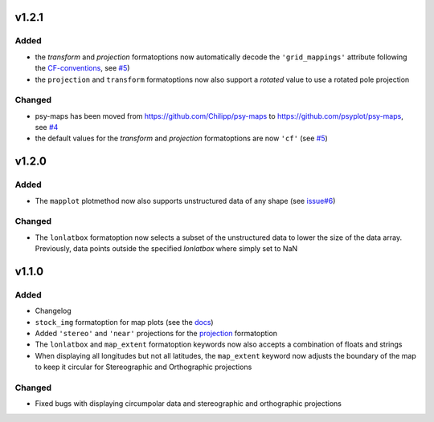 v1.2.1
======
Added
-----
* the `transform` and `projection` formatoptions now automatically decode the
  ``'grid_mappings'`` attribute following the `CF-conventions <http://cfconventions.org/Data/cf-conventions/cf-conventions-1.8/cf-conventions.html#appendix-grid-mappings>`__,
  see `#5 <https://github.com/psyplot/psy-maps/pull/5>`__)
* the ``projection`` and ``transform`` formatoptions now also support a `rotated`
  value to use a rotated pole projection

Changed
-------
* psy-maps has been moved from https://github.com/Chilipp/psy-maps to https://github.com/psyplot/psy-maps,
  see `#4 <https://github.com/psyplot/psy-maps/pull/4>`__
* the default values for the `transform` and `projection` formatoptions are now
  ``'cf'`` (see `#5 <https://github.com/psyplot/psy-maps/pull/5>`__)

v1.2.0
======
Added
-----
* The ``mapplot`` plotmethod now also supports unstructured data of any shape
  (see `issue#6 <https://github.com/psyplot/psyplot/issues/6>`__)

Changed
-------
* The ``lonlatbox`` formatoption now selects a subset of the unstructured data
  to lower the size of the data array. Previously, data points outside the
  specified `lonlatbox` where simply set to NaN

v1.1.0
======
Added
-----
* Changelog
* ``stock_img`` formatoption for map plots (see the
  `docs <https://psyplot.readthedocs.io/projects/psy-maps/en/latest/api/psy_maps.plotters.html#psy_maps.plotters.FieldPlotter.stock_img>`__)
* Added ``'stereo'`` and ``'near'`` projections for the
  `projection <https://psyplot.readthedocs.io/projects/psy-maps/en/latest/api/psy_maps.plotters.html#psy_maps.plotters.FieldPlotter.projection>`__
  formatoption
* The ``lonlatbox`` and ``map_extent`` formatoption keywords now also accepts
  a combination of floats and strings
* When displaying all longitudes but not all latitudes, the
  ``map_extent`` keyword now adjusts the boundary of the map to keep it
  circular for Stereographic and Orthographic projections

Changed
-------
* Fixed bugs with displaying circumpolar data and stereographic and
  orthographic projections
